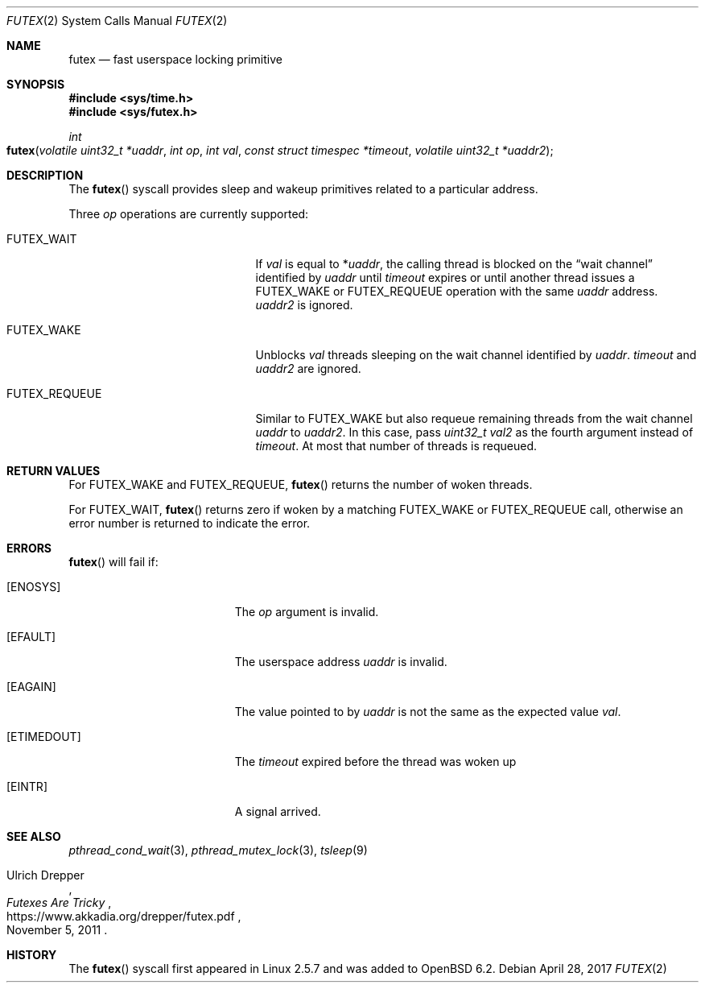 .\" $OpenBSD: futex.2,v 1.3 2017/04/28 17:54:24 mpi Exp $
.\"
.\" Copyright (c) 2017 Martin Pieuchot
.\"
.\" Permission to use, copy, modify, and distribute this software for any
.\" purpose with or without fee is hereby granted, provided that the above
.\" copyright notice and this permission notice appear in all copies.
.\"
.\" THE SOFTWARE IS PROVIDED "AS IS" AND THE AUTHOR DISCLAIMS ALL WARRANTIES
.\" WITH REGARD TO THIS SOFTWARE INCLUDING ALL IMPLIED WARRANTIES OF
.\" MERCHANTABILITY AND FITNESS. IN NO EVENT SHALL THE AUTHOR BE LIABLE FOR
.\" ANY SPECIAL, DIRECT, INDIRECT, OR CONSEQUENTIAL DAMAGES OR ANY DAMAGES
.\" WHATSOEVER RESULTING FROM LOSS OF USE, DATA OR PROFITS, WHETHER IN AN
.\" ACTION OF CONTRACT, NEGLIGENCE OR OTHER TORTIOUS ACTION, ARISING OUT OF
.\" OR IN CONNECTION WITH THE USE OR PERFORMANCE OF THIS SOFTWARE.
.\"
.Dd $Mdocdate: April 28 2017 $
.Dt FUTEX 2
.Os
.Sh NAME
.Nm futex
.Nd fast userspace locking primitive
.Sh SYNOPSIS
.In sys/time.h
.In sys/futex.h
.Ft int
.Fo futex
.Fa "volatile uint32_t *uaddr"
.Fa "int op"
.Fa "int val"
.Fa "const struct timespec *timeout"
.Fa "volatile uint32_t *uaddr2"
.Fc
.Sh DESCRIPTION
The
.Fn futex
syscall provides sleep and wakeup primitives related to a particular address.
.Pp
Three
.Fa op
operations are currently supported:
.Bl -tag -width FUTEX_REQUEUE -offset indent
.It Dv FUTEX_WAIT
If
.Fa val
is equal to
.Pf * Fa uaddr ,
the calling thread is blocked on the
.Dq wait channel
identified by
.Fa uaddr
until
.Fa timeout
expires or until another thread issues a
.Dv FUTEX_WAKE
or
.Dv FUTEX_REQUEUE
operation with the same
.Fa uaddr
address.
.Fa uaddr2
is ignored.
.It Dv FUTEX_WAKE
Unblocks
.Fa val
threads sleeping on the
wait channel identified by
.Fa uaddr .
.Fa timeout
and
.Fa uaddr2
are ignored.
.It Dv FUTEX_REQUEUE
Similar to
.Dv FUTEX_WAKE
but also requeue remaining threads from the wait channel
.Fa uaddr
to
.Fa uaddr2 .
In this case, pass
.Fa "uint32_t val2"
as the fourth argument instead of
.Fa timeout .
At most that number of threads is requeued.
.El
.Sh RETURN VALUES
For
.Dv FUTEX_WAKE
and
.Dv FUTEX_REQUEUE ,
.Fn futex
returns the number of woken threads.
.Pp
For
.Dv FUTEX_WAIT ,
.Fn futex
returns zero if woken by a matching
.Dv FUTEX_WAKE
or
.Dv FUTEX_REQUEUE
call, otherwise an error number is returned to indicate the error.
.Sh ERRORS
.Fn futex
will fail if:
.Bl -tag -width Er
.It Bq Er ENOSYS
The
.Fa op
argument is invalid.
.It Bq Er EFAULT
The userspace address
.Fa uaddr
is invalid.
.It Bq Er EAGAIN
The value pointed to by
.Fa uaddr
is not the same as the expected value
.Fa val .
.It Bq Er ETIMEDOUT
The
.Fa timeout
expired before the thread was woken up
.It Bq Er EINTR
A signal arrived.
.El
.Sh SEE ALSO
.Xr pthread_cond_wait 3 ,
.Xr pthread_mutex_lock 3 ,
.Xr tsleep 9
.Rs
.%A Ulrich Drepper
.%T Futexes Are Tricky
.%U https://www.akkadia.org/drepper/futex.pdf
.%D November 5, 2011
.Re
.Sh HISTORY
The
.Fn futex
syscall first appeared in Linux 2.5.7 and was added to
.Ox 6.2 .

